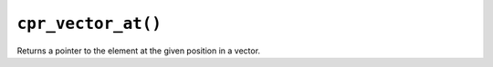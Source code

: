 ``cpr_vector_at()``
===================

.. c:function:: void* cpr_vector_at(cpr_vector_t* vector, size_t position)

Returns a pointer to the element at the given position in a vector.
